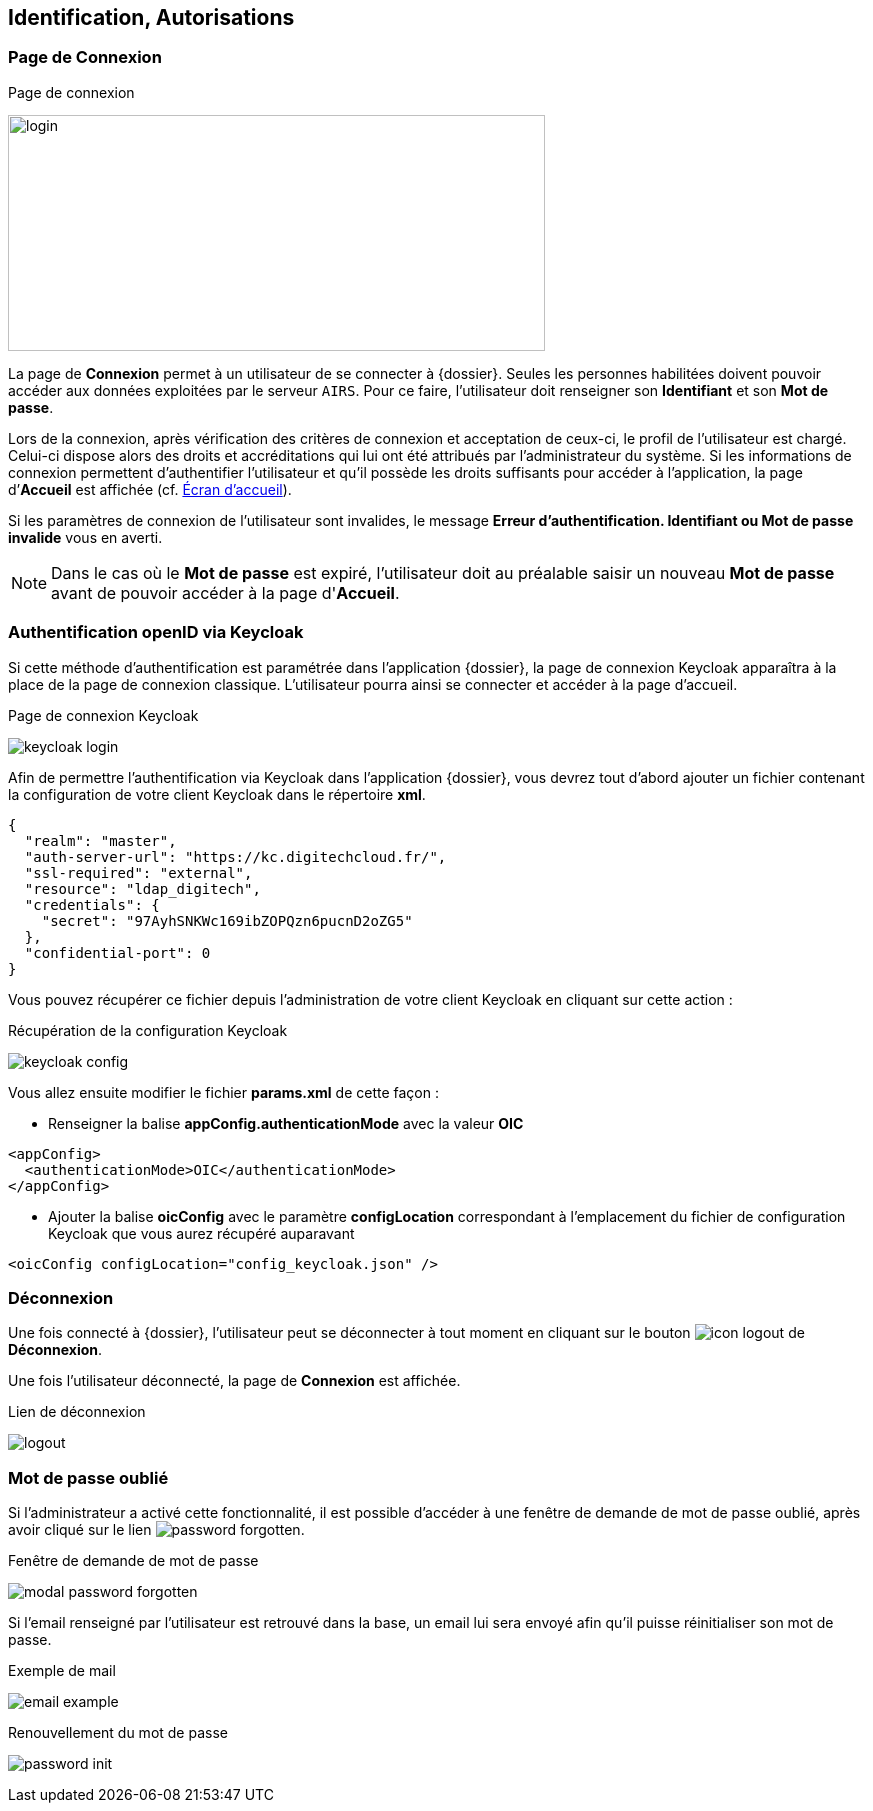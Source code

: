 [[_02_identification]]
== Identification, Autorisations
=== Page de Connexion

.Page de connexion
image:02_identification/login.png[width=537,height=236]

La page de *Connexion* permet à un utilisateur de se connecter à {dossier}. Seules les personnes habilitées doivent pouvoir accéder aux
données exploitées par le serveur `AIRS`.
Pour ce faire, l'utilisateur doit renseigner son *Identifiant* et son *Mot de passe*.

Lors de la connexion, après vérification des critères de connexion et acceptation de ceux-ci, le profil de l’utilisateur est chargé.
Celui-ci dispose alors des droits et accréditations qui lui ont été attribués par l’administrateur du système.
Si les informations de connexion permettent d’authentifier l’utilisateur et qu'il possède les droits suffisants pour
accéder à l'application, la page d’*Accueil* est affichée (cf. <<Écran accueil,Écran d'accueil>>).

Si les paramètres de connexion de l’utilisateur sont invalides, le message *Erreur d’authentification. Identifiant ou Mot de passe
invalide* vous en averti.

// [NOTE]
// ====
// En cochant *Se souvenir de moi*, l'*Identifiant* de l'utilisateur sera mémorisé pour les connexions futures.
// ====

[NOTE]
====
Dans le cas où le *Mot de passe* est expiré, l'utilisateur doit au
préalable saisir un nouveau *Mot de passe* avant de pouvoir accéder à la page d'*Accueil*.
====

=== Authentification openID via Keycloak

Si cette méthode d'authentification est paramétrée dans l'application {dossier}, la page de connexion Keycloak apparaîtra à la place de la page de connexion
classique. L'utilisateur pourra ainsi se connecter et accéder à la page d'accueil.

.Page de connexion Keycloak
image:02_identification/keycloak_login.png[]

Afin de permettre l'authentification via Keycloak dans l'application {dossier}, vous devrez tout d'abord ajouter un fichier contenant la configuration de
votre client Keycloak dans le répertoire *xml*.

[source, json]
----
{
  "realm": "master",
  "auth-server-url": "https://kc.digitechcloud.fr/",
  "ssl-required": "external",
  "resource": "ldap_digitech",
  "credentials": {
    "secret": "97AyhSNKWc169ibZOPQzn6pucnD2oZG5"
  },
  "confidential-port": 0
}
----

Vous pouvez récupérer ce fichier depuis l'administration de votre client Keycloak en cliquant sur cette action :

.Récupération de la configuration Keycloak
image:02_identification/keycloak_config.png[]

Vous allez ensuite modifier le fichier *params.xml* de cette façon :

* Renseigner la balise *appConfig.authenticationMode* avec la valeur *OIC*

[source, xml]
----
<appConfig>
  <authenticationMode>OIC</authenticationMode>
</appConfig>
----

* Ajouter la balise *oicConfig* avec le paramètre *configLocation* correspondant à l'emplacement du fichier de configuration Keycloak que vous aurez récupéré
auparavant

[source, xml]
----
<oicConfig configLocation="config_keycloak.json" />
----

=== Déconnexion

Une fois connecté à {dossier}, l'utilisateur peut se déconnecter à tout moment en cliquant sur le bouton image:icons/icon_logout.png[pdfwidth=24,
role="size-24"] de *Déconnexion*.

Une fois l'utilisateur déconnecté, la page de *Connexion* est affichée.

.Lien de déconnexion
image:02_identification/logout.png[]

=== Mot de passe oublié

Si l'administrateur a activé cette fonctionnalité, il est possible d'accéder à une fenêtre de demande de mot de passe oublié, après avoir cliqué sur le lien
image:02_identification/password_forgotten.png[].

.Fenêtre de demande de mot de passe
image:02_identification/modal_password_forgotten.png[]

Si l'email renseigné par l'utilisateur est retrouvé dans la base, un email lui sera envoyé afin qu'il puisse réinitialiser son mot de passe.

.Exemple de mail
image:02_identification/email_example.png[]

.Renouvellement du mot de passe
image:02_identification/password_init.png[]

<<<